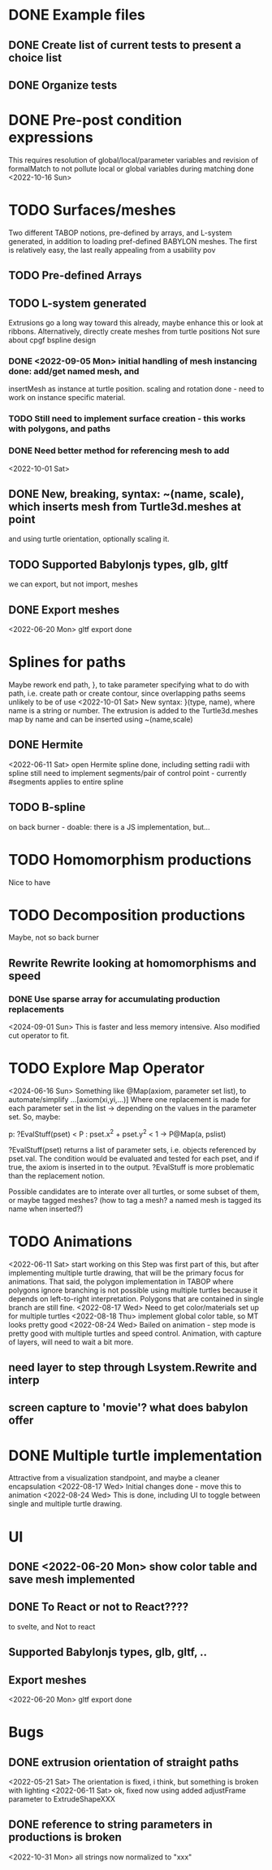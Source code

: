 * DONE Example files
** DONE Create list of current tests to present a choice list
** DONE Organize tests
* DONE Pre-post condition expressions
This requires resolution of global/local/parameter variables and
revision of formalMatch to not pollute local or global variables
during matching
done <2022-10-16 Sun>
* TODO Surfaces/meshes
Two different TABOP notions, pre-defined by arrays, and L-system generated, 
in addition to loading pref-defined BABYLON meshes. The first is relatively
easy, the last really appealing from a usability pov
** TODO Pre-defined Arrays
** TODO L-system generated
Extrusions go a long way toward this already, maybe enhance this or look at ribbons.
Alternatively, directly create meshes from turtle positions
Not sure about cpgf bspline design
*** DONE <2022-09-05 Mon> initial handling of mesh instancing done: add/get named mesh, and 
insertMesh as instance at turtle position. scaling and rotation done - need to work on
instance specific material. 
*** TODO Still need to implement surface creation - this works with polygons, and paths
*** DONE Need better method for referencing mesh to add
<2022-10-01 Sat>  
** DONE New, breaking, syntax: ~(name, scale), which inserts mesh from Turtle3d.meshes at point 
  and using turtle orientation, optionally scaling it.
** TODO Supported Babylonjs types, glb, gltf
 we can export, but not import, meshes
** DONE Export meshes
<2022-06-20 Mon> gltf export done
* Splines for paths
  Maybe rework end path, }, to take parameter specifying 
  what to do with path, i.e. create path or create contour, 
  since overlapping paths seems unlikely to be of use
<2022-10-01 Sat>
  New syntax: }(type, name), where name is a string or number. The extrusion is
  added to the Turtle3d.meshes map by name and can be inserted using ~(name,scale)
** DONE Hermite
<2022-06-11 Sat> open Hermite spline done, including setting radii with spline
  still need to implement segments/pair of control point - currently #segments
  applies to entire spline
** TODO B-spline
  on back burner - doable: there is a JS implementation, but...
* TODO Homomorphism productions
Nice to have
* TODO Decomposition productions
Maybe, not so back burner
** Rewrite Rewrite looking at homomorphisms and speed
*** DONE Use sparse array for accumulating production replacements
   <2024-09-01 Sun> This is faster and less memory intensive. Also modified cut operator to fit.
* TODO Explore Map Operator
<2024-06-16 Sun>
Something like @Map(axiom, parameter set list), to automate/simplify
   ...[axiom(xi,yi,...)]
Where one replacement is made for each parameter set in the list -> depending on the values
in the parameter set. So, maybe:

p: ?EvalStuff(pset) < P : pset.x^2 + pset.y^2 < 1 -> P@Map(a, pslist)

?EvalStuff(pset) returns a list of parameter sets, i.e. objects referenced by pset.val.
The condition would be evaluated and tested for each pset, and if true, the axiom is 
inserted in to the output. ?EvalStuff is more problematic than the replacement notion.

Possible candidates are to interate over all turtles, or some subset of them, or maybe tagged
meshes? (how to tag a mesh? a named mesh is tagged its name when inserted?)

* TODO Animations
<2022-06-11 Sat> start working on this
 Step was first part of this, but after implementing multiple turtle drawing, that will be the
 primary focus for animations. That said, the polygon implementation in TABOP where polygons
 ignore branching is not possible using multiple turtles because it depends on left-to-right
 interpretation. Polygons that are contained in single branch are still fine.
 <2022-08-17 Wed> Need to get color/materials set up for multiple turtles
<2022-08-18 Thu> implement global color table, so MT looks pretty good
<2022-08-24 Wed> Bailed on animation - step mode is pretty good with multiple turtles and 
speed control. Animation, with capture of layers, will need to wait a bit more.
** need layer to step through Lsystem.Rewrite and interp
** screen capture to 'movie'? what does babylon offer
* DONE Multiple turtle implementation
Attractive from a visualization standpoint, and maybe a cleaner encapsulation
<2022-08-17 Wed> Initial changes done - move this to animation
<2022-08-24 Wed> This is done, including UI to toggle between single and multiple turtle drawing.
* UI
** DONE <2022-06-20 Mon> show color table and save mesh implemented
** DONE To React or not to React????
to svelte, and Not to react
** Supported Babylonjs types, glb, gltf, ..
** Export meshes
<2022-06-20 Mon> gltf export done
* Bugs
** DONE extrusion orientation of straight paths
 <2022-05-21 Sat> The orientation is fixed, i think, but something is broken with lighting
<2022-06-11 Sat>  ok, fixed now using added adjustFrame parameter to ExtrudeShapeXXX
** DONE reference to string parameters in productions is broken
<2022-10-31 Mon> all strings now normalized to "xxx"
